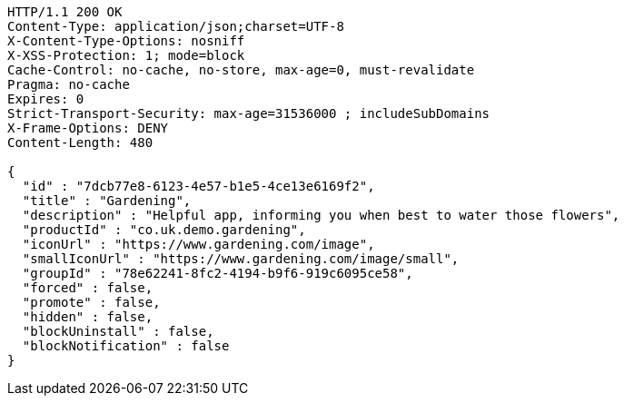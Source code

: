 [source,http,options="nowrap"]
----
HTTP/1.1 200 OK
Content-Type: application/json;charset=UTF-8
X-Content-Type-Options: nosniff
X-XSS-Protection: 1; mode=block
Cache-Control: no-cache, no-store, max-age=0, must-revalidate
Pragma: no-cache
Expires: 0
Strict-Transport-Security: max-age=31536000 ; includeSubDomains
X-Frame-Options: DENY
Content-Length: 480

{
  "id" : "7dcb77e8-6123-4e57-b1e5-4ce13e6169f2",
  "title" : "Gardening",
  "description" : "Helpful app, informing you when best to water those flowers",
  "productId" : "co.uk.demo.gardening",
  "iconUrl" : "https://www.gardening.com/image",
  "smallIconUrl" : "https://www.gardening.com/image/small",
  "groupId" : "78e62241-8fc2-4194-b9f6-919c6095ce58",
  "forced" : false,
  "promote" : false,
  "hidden" : false,
  "blockUninstall" : false,
  "blockNotification" : false
}
----